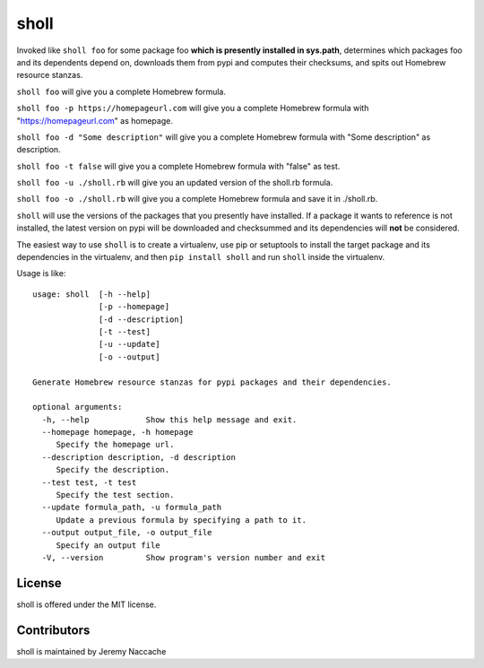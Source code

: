sholl
==================

Invoked like ``sholl foo`` for some package foo **which is presently
installed in sys.path**, determines which packages foo and its
dependents depend on, downloads them from pypi and computes their
checksums, and spits out Homebrew resource stanzas.

``sholl foo`` will give you a complete Homebrew formula.

``sholl foo -p https://homepageurl.com`` will give you a complete Homebrew formula with "https://homepageurl.com" as homepage.

``sholl foo -d "Some description"`` will give you a complete Homebrew formula with "Some description" as description.

``sholl foo -t false`` will give you a complete Homebrew formula with "false" as test.

``sholl foo -u ./sholl.rb`` will give you an updated version of the sholl.rb formula.

``sholl foo -o ./sholl.rb`` will give you a complete Homebrew formula and save it in ./sholl.rb.

``sholl`` will use the versions of the packages that you presently have
installed. If a package it wants to reference is not installed, the
latest version on pypi will be downloaded and checksummed and its
dependencies will **not** be considered.

The easiest way to use ``sholl`` is to create a virtualenv, use pip or
setuptools to install the target package and its dependencies in the
virtualenv, and then ``pip install sholl`` and run ``sholl``
inside the virtualenv.

Usage is like:

::

    usage: sholl  [-h --help] 
                  [-p --homepage] 
                  [-d --description] 
                  [-t --test]
                  [-u --update]
                  [-o --output]

    Generate Homebrew resource stanzas for pypi packages and their dependencies.

    optional arguments:
      -h, --help            Show this help message and exit.
      --homepage homepage, -h homepage
         Specify the homepage url.
      --description description, -d description
         Specify the description.
      --test test, -t test
         Specify the test section.
      --update formula_path, -u formula_path
         Update a previous formula by specifying a path to it.
      --output output_file, -o output_file
         Specify an output file
      -V, --version         Show program's version number and exit

License
-------

sholl is offered under the MIT license.

Contributors
------------

sholl is maintained by Jeremy Naccache

